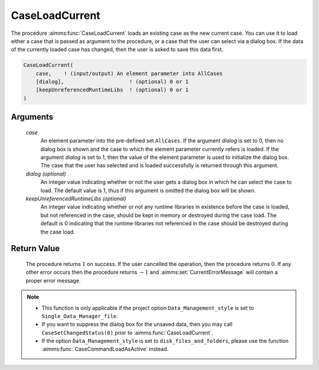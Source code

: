 .. aimms:procedure:: CaseLoadCurrent(case[, dialog][, keepUnreferencedRuntimeLibs])

.. _CaseLoadCurrent:

CaseLoadCurrent
===============

The procedure :aimms:func:`CaseLoadCurrent` loads an existing case as the new
current case. You can use it to load either a case that is passed as
argument to the procedure, or a case that the user can select via a
dialog box. If the data of the currently loaded case has changed, then
the user is asked to save this data first.

.. code-block:: aimms

    CaseLoadCurrent(
        case,    ! (input/output) An element parameter into AllCases
        [dialog],                     ! (optional) 0 or 1
        [keepUnreferencedRuntimeLibs  ! (optional) 0 or 1
    )

Arguments
---------

    *case*
        An element parameter into the pre-defined set ``AllCases``. If the
        argument *dialog* is set to 0, then no dialog box is shown and the case
        to which the element parameter currently refers is loaded. If the
        argument *dialog* is set to 1, then the value of the element parameter
        is used to initialize the dialog box. The case that the user has
        selected and is loaded successfully is returned through this argument.

    *dialog (optional)*
        An integer value indicating whether or not the user gets a dialog box in
        which he can select the case to load. The default value is 1, thus if
        this argument is omitted the dialog box will be shown.

    *keepUnreferencedRuntimeLibs (optional)*
        An integer value indicating whether or not any runtime libraries in
        existence before the case is loaded, but not referenced in the case,
        should be kept in memory or destroyed during the case load. The default
        is 0 indicating that the runtime libraries not referenced in the case
        should be destroyed during the case load.

Return Value
------------

    The procedure returns :math:`1` on success. If the user cancelled the
    operation, then the procedure returns :math:`0`. If any other error
    occurs then the procedure returns :math:`-1` and :aimms:set:`CurrentErrorMessage` will contain
    a proper error message.

.. note::

    -  This function is only applicable if the project option
       ``Data_Management_style`` is set to ``Single_Data_Manager_file``.

    -  If you want to suppress the dialog box for the unsaved data, then you
       may call ``CaseSetChangedStatus(0)`` prior to :aimms:func:`CaseLoadCurrent`.

    -  If the option ``Data_Management_style`` is set to
       ``disk_files_and_folders``, please use the function :aimms:func:`CaseCommandLoadAsActive`
       instead.

.. seealso::

    The procedures :aimms:func:`CaseLoadIntoCurrent`, :aimms:func:`CaseMerge`, :aimms:func:`CaseSave`, :aimms:func:`CaseSetChangedStatus`.
